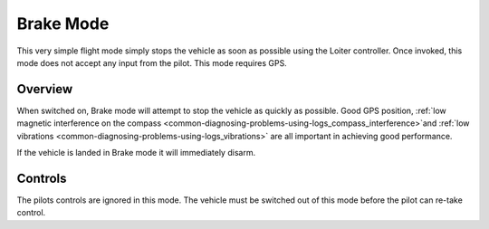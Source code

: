 .. _brake-mode:

==========
Brake Mode
==========

This very simple flight mode simply stops the vehicle as soon as
possible using the Loiter controller.  Once invoked, this mode does not
accept any input from the pilot. This mode requires GPS.

Overview
========

When switched on, Brake mode will attempt to stop the vehicle as quickly
as possible.  Good GPS position, :ref:`low magnetic interference on the compass <common-diagnosing-problems-using-logs_compass_interference>`\ and
:ref:`low vibrations <common-diagnosing-problems-using-logs_vibrations>`
are all important in achieving good performance.

If the vehicle is landed in Brake mode it will immediately disarm.

..  youtube:: -Db4u8LJE5w?t=103
    :width: 100%

Controls
========

The pilots controls are ignored in this mode.  The vehicle must be
switched out of this mode before the pilot can re-take control.
